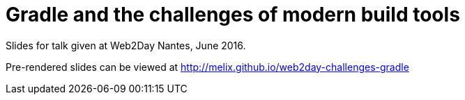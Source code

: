 = Gradle and the challenges of modern build tools

Slides for talk given at Web2Day Nantes, June 2016.

Pre-rendered slides can be viewed at http://melix.github.io/web2day-challenges-gradle


